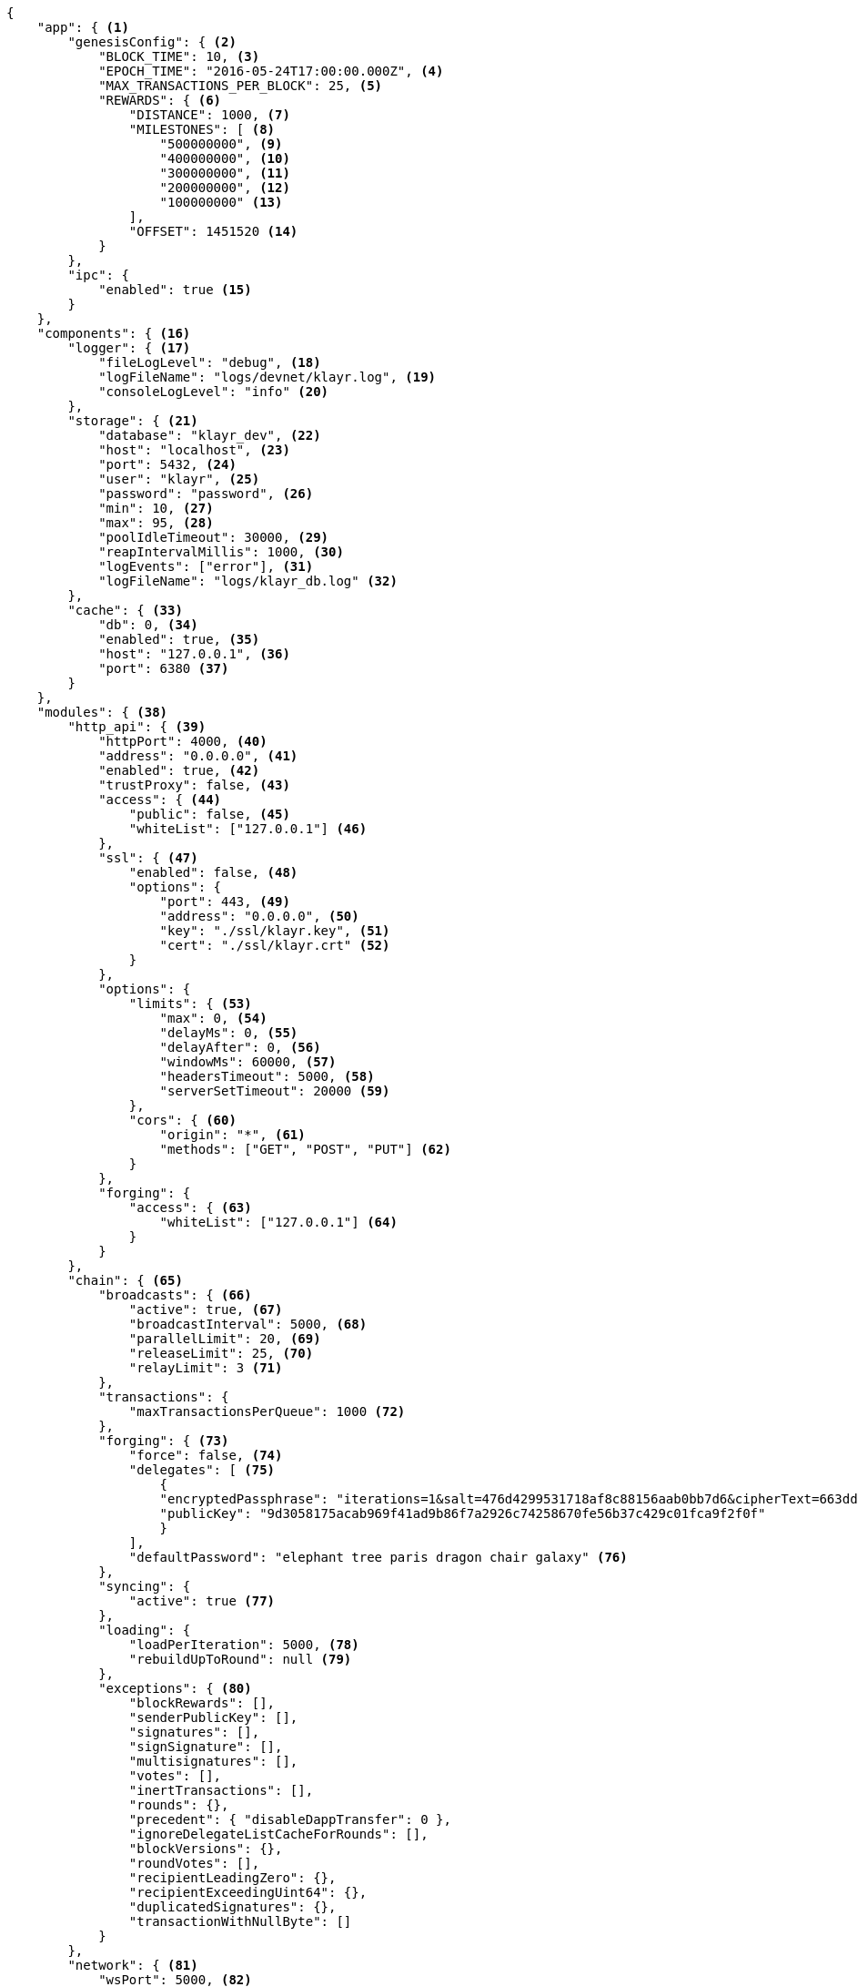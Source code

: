 [source,json,linenums]
----
{
    "app": { <1>
        "genesisConfig": { <2>
            "BLOCK_TIME": 10, <3>
            "EPOCH_TIME": "2016-05-24T17:00:00.000Z", <4>
            "MAX_TRANSACTIONS_PER_BLOCK": 25, <5>
            "REWARDS": { <6>
                "DISTANCE": 1000, <7>
                "MILESTONES": [ <8>
                    "500000000", <9>
                    "400000000", <10>
                    "300000000", <11>
                    "200000000", <12>
                    "100000000" <13>
                ],
                "OFFSET": 1451520 <14>
            }
        },
        "ipc": {
            "enabled": true <15>
        }
    },
    "components": { <16>
        "logger": { <17>
            "fileLogLevel": "debug", <18>
            "logFileName": "logs/devnet/klayr.log", <19>
            "consoleLogLevel": "info" <20>
        },
        "storage": { <21>
            "database": "klayr_dev", <22>
            "host": "localhost", <23>
            "port": 5432, <24>
            "user": "klayr", <25>
            "password": "password", <26>
            "min": 10, <27>
            "max": 95, <28>
            "poolIdleTimeout": 30000, <29>
            "reapIntervalMillis": 1000, <30>
            "logEvents": ["error"], <31>
            "logFileName": "logs/klayr_db.log" <32>
        },
        "cache": { <33>
            "db": 0, <34>
            "enabled": true, <35>
            "host": "127.0.0.1", <36>
            "port": 6380 <37>
        }
    },
    "modules": { <38>
        "http_api": { <39>
            "httpPort": 4000, <40>
            "address": "0.0.0.0", <41>
            "enabled": true, <42>
            "trustProxy": false, <43>
            "access": { <44>
                "public": false, <45>
                "whiteList": ["127.0.0.1"] <46>
            },
            "ssl": { <47>
                "enabled": false, <48>
                "options": {
                    "port": 443, <49>
                    "address": "0.0.0.0", <50>
                    "key": "./ssl/klayr.key", <51>
                    "cert": "./ssl/klayr.crt" <52>
                }
            },
            "options": {
                "limits": { <53>
                    "max": 0, <54>
                    "delayMs": 0, <55>
                    "delayAfter": 0, <56>
                    "windowMs": 60000, <57>
                    "headersTimeout": 5000, <58>
                    "serverSetTimeout": 20000 <59>
                },
                "cors": { <60>
                    "origin": "*", <61>
                    "methods": ["GET", "POST", "PUT"] <62>
                }
            },
            "forging": {
                "access": { <63>
                    "whiteList": ["127.0.0.1"] <64>
                }
            }
        },
        "chain": { <65>
            "broadcasts": { <66>
                "active": true, <67>
                "broadcastInterval": 5000, <68>
                "parallelLimit": 20, <69>
                "releaseLimit": 25, <70>
                "relayLimit": 3 <71>
            },
            "transactions": {
                "maxTransactionsPerQueue": 1000 <72>
            },
            "forging": { <73>
                "force": false, <74>
                "delegates": [ <75>
                    {
                    "encryptedPassphrase": "iterations=1&salt=476d4299531718af8c88156aab0bb7d6&cipherText=663dde611776d87029ec188dc616d96d813ecabcef62ed0ad05ffe30528f5462c8d499db943ba2ded55c3b7c506815d8db1c2d4c35121e1d27e740dc41f6c405ce8ab8e3120b23f546d8b35823a30639&iv=1a83940b72adc57ec060a648&tag=b5b1e6c6e225c428a4473735bc8f1fc9&version=1",
                    "publicKey": "9d3058175acab969f41ad9b86f7a2926c74258670fe56b37c429c01fca9f2f0f"
                    }
                ],
                "defaultPassword": "elephant tree paris dragon chair galaxy" <76>
            },
            "syncing": {
                "active": true <77>
            },
            "loading": {
                "loadPerIteration": 5000, <78>
                "rebuildUpToRound": null <79>
            },
            "exceptions": { <80>
                "blockRewards": [],
                "senderPublicKey": [],
                "signatures": [],
                "signSignature": [],
                "multisignatures": [],
                "votes": [],
                "inertTransactions": [],
                "rounds": {},
                "precedent": { "disableDappTransfer": 0 },
                "ignoreDelegateListCacheForRounds": [],
                "blockVersions": {},
                "roundVotes": [],
                "recipientLeadingZero": {},
                "recipientExceedingUint64": {},
                "duplicatedSignatures": {},
                "transactionWithNullByte": []
            }
        },
        "network": { <81>
            "wsPort": 5000, <82>
            "address": "0.0.0.0", <83>
            "seedPeers": [ <84>
                {
                    "ip": "1.2.3.4", <85>
                    "wsPort": 4000 <86>
                }
            ],
            "blacklistedPeers": [ <87>
                {"ip": "9.8.7.6"} <88>
            ],
            "fixedPeers": [ <89>
                {"ip": "11.22.33.44"} <90>
            ],
            "whitelistedPeers": [ <91>
                {"ip": "66.77.88.99"} <92>
            ],
            "discoveryInterval": 30000, <93>
            "maxInboundConnections": 20, <94>
            "maxOutboundConnections": 20, <95>
            "peerBanTime": 86400, <96>
            "populatorInterval": 10000, <97>
            "emitPeerLimit": 25, <98>
            "peerDiscoveryResponseLength": 1000, <99>
            "maxPeerDiscoveryResponseLength": 1000, <100>
            "maxPeerInfoSize": 20480, <101>
            "wsMaxPayload": 3048576, <102>
            "ackTimeout": 20000, <103>
            "connectTimeout": 5000, <104>
            "wsEngine": "ws" <105>
        }
    }
}
----

<1> Contains general application configurations.
<2> Slot time interval in seconds.
<3> Slot time interval in seconds.
<4> Timestamp indicating the initial network start (`Date.toISOString()`).
<5> Maximum number of transactions allowed per block.
<6> Options about block rewards.
<7> Distance between each milestone.
<8> Initial 5, and decreasing until 1.
<9> Initial Reward.
<10> Milestone 1.
<11> Milestone 2.
<12> Milestone 3.
<13> Milestone 4.
<14> Start rewards at block (n).
<15> If true, allows modules to communicate over IPCs (inter-process-channels).
<16> Contains configurations related to components.
<17> Contains options for the logger component.
<18> Minimum loglevel, that should be logged in the log file.
Available values: trace, debug, log, info(default), warn, error, fatal, none.
<19> Define name and path of the log file.
Default: logs/klayr.log.
<20> Minimum loglevel, that should be logged in the console when starting the node.
Available values: trace, debug, log, info, warn, error, fatal, none(default).
<21> Contains options for the storage component.
<22> The name of the database to use.
<23> The host address of the database.
<24> The port of the database.
<25> Name of the database user.
<26> Password of the datbase user.
<27> Specifies the minimum amount of database handles.
<28> Specifies the maximum amount of database handles.
<29> This parameter sets how long to hold connection handles open.
<30> Closes & removes clients which have been idle > 1 second.
<31> Specify the minimal log level for database logs.
<32> Relative path of the database log file.
<33> Contains options for the cache component.
<34> Set the number of databases for Redis to use.
Min: 0 (default), Max: 15.
<35> If true, enables cache.
Default: false.
<36> Redis host IP. Default: 127.0.0.1
<37> Redis host port.
Default: 6380
<38> Contains configurations related to modules.
<39> Contains options for the API module.
<40> The HTTP port that the node listens on.
<41> Address of the API of the node.
<42> Controls the API's availability.
If disabled, no API access is possible.
<43> For nodes that sit behind a proxy.
If true, client IP addresses are understood as the left-most entry in the X-Forwarded-* header.
<44> Contains API access options.
<45> If true, the API endpoints of the node are available to public.
<46> This parameter allows connections to the API by IP. Defaults to only allow local host.
<47> Options for enabling SSL with Klayr Core, (alternative to enabling SSL through a Webserver).
<48> Enables SSL for HTTP requests - Default is false.
<49> Port to host the Klayr Wallet on, default is 443 but is recommended to use a port above 1024 with iptables.
<50> Interface to listen on for the Klayr Wallet.
<51> Required private key to decrypt and verify the SSL Certificate.
<52> SSL certificate to use with the Klayr Wallet.
<53> Limits for API connections.
<54> Maximum of API connections.
<55> Minimum delay between API calls in ms.
<56> Minimum delay after an API call in ms.
<57> Minimum delay between API calls from the same window.
<58> Indicating the minimum amount of time an idle connection has to be kept opened, (in seconds).
<59> Time to wait for response from server before timing out.
<60> Options for cross-origin resource sharing.
<61> Defines the domains, that the resource can be accessed by in a cross-site manner.
Defaults to all domains.
<62> Defines the allowed methods for CORS.
<63> Defines who can access the forging related API end points of the node.
<64> This parameter allows connections to the Forging API by IP. Defaults to allow only local connections.
<65> Contains options for the chain module.
<66> Options for broadcasting events to the network.
<67> If true, enables broadcasts.
<68> Specifies how often the node will broadcast transaction bundles.
<69> Specifies how many parallel threads will be used to broadcast transactions.
<70> How many transactions can be included in a single bundle.
<71> Specifies how many times a transaction broadcast from the node will be relayed.
<72> Sets the maximum size of each transaction queue.
Default: 1000
<73> Contains forging options for delegates.
<74> Forces forging to be on, only used on local development networks.
<75> List of delegates who are allowed to forge on this node.
To successfully enable forging for a delegate, the publickey and the encrypted passphrase need to be deposited here as a JSON object.
<76> Default password for dummy delegates, only used on local development networks.
<77> If true, enables syncing, (fallback for broadcasts).
<78> How many blocks to load from a peer or the database during verification.
<79> Integer.
If this value is defined, the node will start and rebuild up to the defined round, (set to 0 to rebuild until current round).
Otherwise, the application continues normal execution.
<80> Define network specific exceptions.
More details about exceptions: https://github.com/KlayrHQ/klayr-core/blob/v2.1.0/EXCEPTIONS.md
<81> Contains network options for the node.
<82> Websocket port of the node.
<83> The host IP which the P2P server should listen on for inbound connections.
This value is passed directly to the underlying Node.js server.
The listen function is documented in the following link: https://nodejs.org/api/net.html#net_server_listen_port_host_backlog_callback
<84> A list of peers to use as seeds when starting the node for the first time.
This should be an array of objects in the form: [{ip: '123.123.123.123', wsPort: 7000}, {ip: '111.111.111.111', wsPort: 8000}]
<85> IP or address of the seed peer.
<86> Port of the seed peer.
<87> A list of peers to blacklist.
This should be an array of objects in the following form: [{ip: '123.123.123.123'}, {ip: '111.111.111.111'}]
<88> IP or address of the blacklisted peer.
<89> A list of peers to stay constantly connected to.
This should be an array of objects in the following form: [{ip: '123.123.123.123'}, {ip: '111.111.111.111'}]
<90> IP or address of the blacklisted peer.
<91> A list of peers which should never be banned.
This should be an array of objects in the following form: [{ip: '123.123.123.123'}, {ip: '111.111.111.111'}]
<92> IP or address of the blacklisted peer.
<93> Time interval in milliseconds,(ms) whereby the nodes performs peer discovery.
<94> The maximum number of inbound peers/connections which the node should have.
This should be an integer.
Peers which initiate the connection to the node will be added to the node’s inbound list.
<95> The maximum number of outbound peers/connections which the node should have.
This should be an integer.
The node will keep trying to connect to new peers until it reaches the maximum number of outbound connections.
<96> The number of milliseconds to ban a peer for, in the case whereby its reputation score falls below 0.
<97> How frequently, (in milliseconds) the outbound list is checked and repopulated, (as peers can drop out over a period of time).
<98> When broadcasting a message such as a block or transaction to peers, this number determines how many peers it will be sent to.
<99> This number indicates the amount of peer information which the node will send back to a peer, when that peer requests the node’s peer list.
<100> This number indicates the maximum amount of peer information which can be received from a single peer, to populate the peer directory with during discovery.
<101> The maximum size in bytes, (integer), of a single peer information object.
A peer information object has a flexible schema, and can contain custom properties/data about the node.
<102> The maximum size in bytes, (integer) of any type of message from a peer.
If the peer tries to send a message greater than this value, it will be immediately disconnected.
<103> When a node tries to make an RPC against a peer, (and expects a response) this value determines the maximum amount of time, (in milliseconds) that the node will wait to receive a response from the peer.
If the peer does not respond in time, then the RPC will fail with an error.
<104> When a node tries to connect to a peer, this value determines the maximum amount of time, (in milliseconds) that the node will wait to complete the handshake with the peer.
If the peer does not complete the handshake in time, then the connection will be closed.
<105> Represents the low-level WebSocket engine which the node should use, (for advanced users).
Possible values are "ws" (default, recommended), and `uws` (This value offers greater performance, however it is not compatible with all systems).

